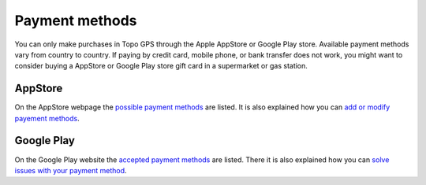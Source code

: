 
Payment methods
===============
You can only make purchases in Topo GPS through the Apple AppStore or Google Play store. Available payment methods vary from country to country. 
If paying by credit card, mobile phone, or bank transfer does not work, you might want to consider buying a AppStore or Google Play store gift card in a supermarket or gas station.

AppStore
--------
On the AppStore webpage the `possible payment methods <https://support.apple.com/en-us/111741>`_ are listed.
It is also explained how you can `add or modify payement methods <https://support.apple.com/en-us/118429>`_.

Google Play
------------
On the Google Play website the `accepted payment methods <https://support.google.com/googleplay/answer/2651410?sjid=12150363625075185956-EU>`_ are listed. There it is also explained how you can `solve issues with your payment method <https://support.google.com/googleplay/answer/4646404?hl=en&co=GENIE.Platform%3DAndroid>`_.
